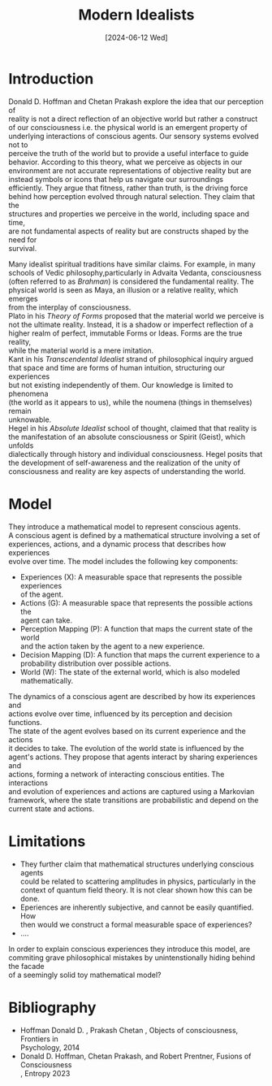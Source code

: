 #+Title: Modern Idealists
#+Date:[2024-06-12 Wed]
#+options: \n:t

* Introduction
Donald D. Hoffman and Chetan Prakash explore the idea that our perception of
reality is not a direct reflection of an objective world but rather a construct
of our consciousness i.e. the physical world is an emergent property of
underlying interactions of conscious agents. Our sensory systems evolved not to
perceive the truth of the world but to provide a useful interface to guide
behavior. According to this theory, what we perceive as objects in our
environment are not accurate representations of objective reality but are
instead symbols or icons that help us navigate our surroundings
efficiently. They argue that fitness, rather than truth, is the driving force
behind how perception evolved through natural selection. They claim that the
structures and properties we perceive in the world, including space and time,
are not fundamental aspects of reality but are constructs shaped by the need for
survival.

Many idealist spiritual traditions have similar claims. For example, in many
schools of Vedic philosophy,particularly in Advaita Vedanta, consciousness
(often referred to as /Brahman/) is considered the fundamental reality. The
physical world is seen as Maya, an illusion or a relative reality, which emerges
from the interplay of consciousness.
Plato in his /Theory of Forms/ proposed that the material world we perceive is
not the ultimate reality. Instead, it is a shadow or imperfect reflection of a
higher realm of perfect, immutable Forms or Ideas.  Forms are the true reality,
while the material world is a mere imitation.
Kant in his /Transcendental Idealist/ strand of philosophical inquiry argued
that space and time are forms of human intuition, structuring our experiences
but not existing independently of them.  Our knowledge is limited to phenomena
(the world as it appears to us), while the noumena (things in themselves) remain
unknowable.
Hegel in his /Absolute Idealist/ school of thought, claimed that that reality is
the manifestation of an absolute consciousness or Spirit (Geist), which unfolds
dialectically through history and individual consciousness.  Hegel posits that
the development of self-awareness and the realization of the unity of
consciousness and reality are key aspects of understanding the world.

* Model
They introduce a mathematical model to represent conscious agents.
A conscious agent is defined by a mathematical structure involving a set of
experiences, actions, and a dynamic process that describes how experiences
evolve over time. The model includes the following key components:
  - Experiences (X): A measurable space that represents the possible experiences
    of the agent.
  - Actions (G): A measurable space that represents the possible actions the
    agent can take.
  - Perception Mapping (P): A function that maps the current state of the world
    and the action taken by the agent to a new experience.
  - Decision Mapping (D): A function that maps the current experience to a
    probability distribution over possible actions.
  - World (W): The state of the external world, which is also modeled
    mathematically.


  The dynamics of a conscious agent are described by how its experiences and
  actions evolve over time, influenced by its perception and decision functions.
  The state of the agent evolves based on its current experience and the actions
  it decides to take. The evolution of the world state is influenced by the
  agent's actions. They propose that agents interact by sharing experiences and
  actions, forming a network of interacting conscious entities. The interactions
  and evolution of experiences and actions are captured using a Markovian
  framework, where the state transitions are probabilistic and depend on the
  current state and actions.


* Limitations
  - They further claim that  mathematical structures underlying conscious agents
    could be related to scattering amplitudes in physics, particularly in the
    context of quantum field theory. It is not clear shown how this can be done.
  -  Eperiences are inherently subjective, and cannot be easily quantified. How
      then would we construct a formal measurable space of experiences?
  - ....

  In order to explain conscious experiences they introduce this model, are
  commiting grave philosophical mistakes by unintenstionally hiding behind the facade
  of a seemingly solid toy mathematical model?
  

* Bibliography
- Hoffman Donald D. , Prakash Chetan , Objects of consciousness, Frontiers in
  Psychology, 2014
- Donald D. Hoffman, Chetan Prakash, and Robert Prentner, Fusions of Consciousness
  , Entropy 2023
